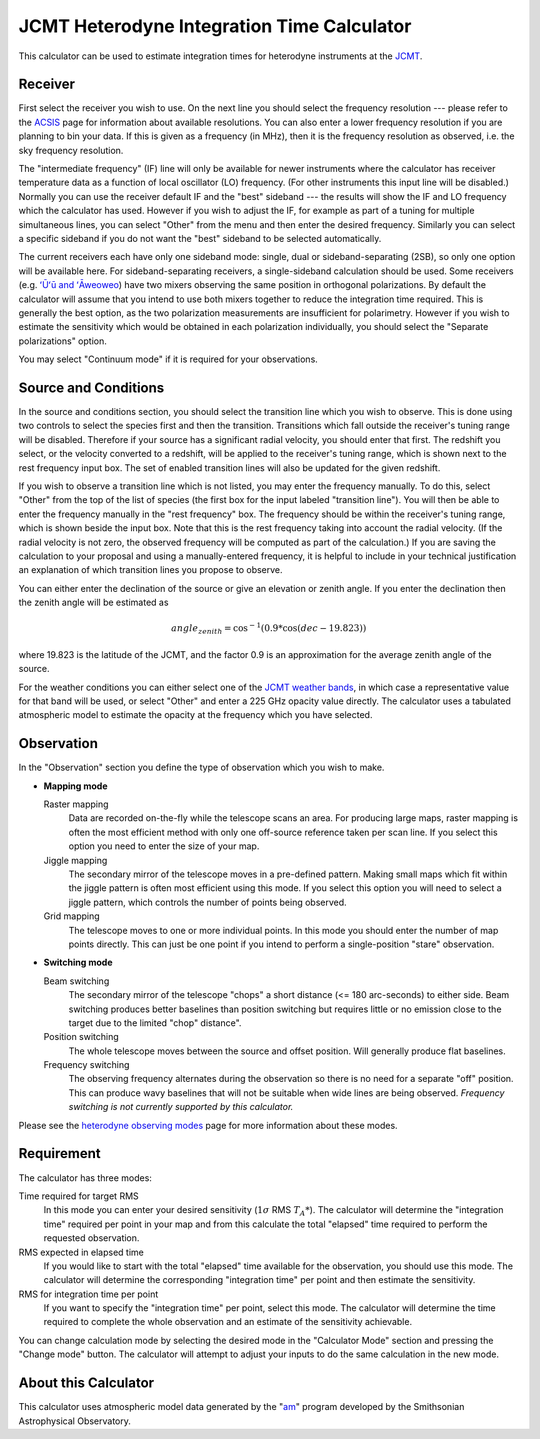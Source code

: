 JCMT Heterodyne Integration Time Calculator
===========================================

This calculator can be used to estimate integration times for
heterodyne instruments at the
`JCMT <https://www.eaobservatory.org/jcmt/>`_.

Receiver
--------

First select the receiver you wish to use.
On the next line you should select the frequency resolution
--- please refer to the
`ACSIS <https://www.eaobservatory.org/jcmt/instrumentation/heterodyne/acsis/>`_
page for information about available resolutions.
You can also enter a lower frequency resolution if you
are planning to bin your data.
If this is given as a frequency (in MHz),
then it is the frequency resolution as observed,
i.e. the sky frequency resolution.

The "intermediate frequency" (IF) line will only be available for
newer instruments where the calculator has receiver temperature data
as a function of local oscillator (LO) frequency.
(For other instruments this input line will be disabled.)
Normally you can use the receiver default IF and the "best" sideband ---
the results will show the IF and LO frequency
which the calculator has used.
However if you wish to adjust the IF,
for example as part of a tuning for multiple simultaneous lines,
you can select "Other" from the menu and then enter the desired frequency.
Similarly you can select a specific sideband if you do not
want the "best" sideband to be selected automatically.

The current receivers each have only one sideband mode:
single, dual or sideband-separating (2SB),
so only one option will be available here.
For sideband-separating receivers,
a single-sideband calculation should be used.
Some receivers (e.g.
`ʻŪʻū and ʻĀweoweo <https://www.eaobservatory.org/jcmt/instrumentation/heterodyne/namakanui/>`_)
have two mixers observing the same position in orthogonal polarizations.
By default the calculator will assume that you intend to use both
mixers together to reduce the integration time required.
This is generally the best option, as the two polarization measurements
are insufficient for polarimetry.
However if you wish to estimate the sensitivity which would
be obtained in each polarization individually,
you should select the "Separate polarizations" option.

You may select "Continuum mode" if it is required for your observations.

Source and Conditions
---------------------

In the source and conditions section, you should select
the transition line which you wish to observe.
This is done using two controls to select the
species first and then the transition.
Transitions which fall outside the receiver's tuning
range will be disabled.
Therefore if your source has a significant radial velocity,
you should enter that first.
The redshift you select, or the velocity converted to a redshift,
will be applied to the receiver's tuning range,
which is shown next to the rest frequency input box.
The set of enabled transition lines will also be updated
for the given redshift.

If you wish to observe a transition line which is not listed,
you may enter the frequency manually.
To do this, select "Other" from the top of the list of species
(the first box for the input labeled "transition line").
You will then be able to enter the frequency manually
in the "rest frequency" box.
The frequency should be within the receiver's tuning range,
which is shown beside the input box.
Note that this is the rest frequency taking into account
the radial velocity.
(If the radial velocity is not zero, the observed frequency
will be computed as part of the calculation.)
If you are saving the calculation to your proposal
and using a manually-entered frequency,
it is helpful to include in your technical justification
an explanation of which transition lines you propose
to observe.

You can either enter the declination of the source or give
an elevation or zenith angle.
If you enter the declination then the zenith angle
will be estimated as

.. math::
    angle_{zenith} = \cos^{-1}( 0.9 * \cos( dec - 19.823 ) )

where 19.823 is the latitude of the JCMT,
and the factor 0.9 is an approximation
for the average zenith angle of the source.

For the weather conditions you can either select one of the
`JCMT weather bands <https://www.eaobservatory.org/jcmt/observing/weather-bands/>`_,
in which case a representative value for that band will be used,
or select "Other" and enter a 225 GHz opacity value directly.
The calculator uses a tabulated atmospheric model to estimate the
opacity at the frequency which you have selected.

Observation
-----------

In the "Observation" section you define the type of observation
which you wish to make.

* **Mapping mode**

  Raster mapping
    Data are recorded on-the-fly while the telescope scans an area.
    For producing large maps,
    raster mapping is often the most efficient method with only one off-source
    reference taken per scan line.
    If you select this option you need to
    enter the size of your map.

  Jiggle mapping
    The secondary mirror of the telescope moves in a pre-defined pattern.
    Making small maps which fit within the jiggle pattern
    is often most efficient using this mode.
    If you select this option you will need to select a jiggle
    pattern, which controls the number of points being observed.

  Grid mapping
    The telescope moves to one or more individual points.
    In this mode you should enter the number of map points
    directly.  This can just be one point if you intend to perform a
    single-position "stare" observation.

* **Switching mode**

  Beam switching
    The secondary mirror of the telescope "chops"
    a short distance (<= 180 arc-seconds) to either side.
    Beam switching produces better baselines than position switching
    but requires little or no emission close to the target due
    to the limited "chop" distance".

  Position switching
    The whole telescope moves between the source and offset position.
    Will generally produce flat baselines.

  Frequency switching
    The observing frequency alternates during the observation
    so there is no need for a separate "off" position.
    This can produce wavy baselines that will
    not be suitable when wide lines are being observed.
    *Frequency switching is not currently supported by this calculator.*

Please see the
`heterodyne observing modes <https://www.eaobservatory.org/jcmt/instrumentation/heterodyne/observing-modes/>`_
page for more information about these modes.

Requirement
-----------

The calculator has three modes:

Time required for target RMS
  In this mode you can enter your desired sensitivity
  (:math:`1 \sigma` RMS :math:`T_A*`).
  The calculator will determine the "integration time"
  required per point in your map and from this calculate the
  total "elapsed" time required to perform the requested observation.

RMS expected in elapsed time
  If you would like to start with the total "elapsed" time available
  for the observation, you should use this mode.
  The calculator will determine the corresponding "integration time"
  per point and then estimate the sensitivity.

RMS for integration time per point
  If you want to specify the "integration time" per point,
  select this mode.
  The calculator will determine the time required to complete the
  whole observation and an estimate of the sensitivity achievable.

You can change calculation mode by selecting the desired mode
in the "Calculator Mode" section and pressing the "Change mode"
button.
The calculator will attempt to adjust your inputs to
do the same calculation in the new mode.

.. image:: image/calc_jcmt_het_input.png

About this Calculator
---------------------

This calculator uses atmospheric model data generated by the
"`am <https://doi.org/10.5281/zenodo.640645>`_" program
developed by the Smithsonian Astrophysical Observatory.

